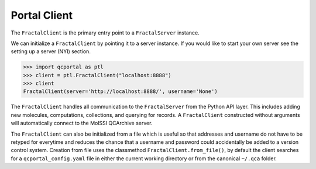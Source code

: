 Portal Client
=============

The ``FractalClient`` is the primary entry point to a ``FractalServer`` instance.

We can initialize a ``FractalClient`` by pointing it to a server instance. If
you would like to start your own server see the setting up a server (NYI)
section.

.. code-block:: python

    >>> import qcportal as ptl
    >>> client = ptl.FractalClient("localhost:8888")
    >>> client
    FractalClient(server='http://localhost:8888/', username='None')

The ``FractalClient`` handles all communication to the ``FractalServer`` from
the Python API layer. This includes adding new molecules, computations,
collections, and querying for records. A ``FractalClient`` constructed without
arguments will automatically connect to the MolSSI QCArchive server.

The ``FractalClient`` can also be initialized from a file which is useful so
that addresses and username do not have to be retyped for everytime and
reduces the chance that a username and password could accidentally be added to
a version control system. Creation from file uses the classmethod
``FractalClient.from_file()``, by default the client searches for a
``qcportal_config.yaml`` file in either the current working directory or from
the canonical ``~/.qca`` folder.



